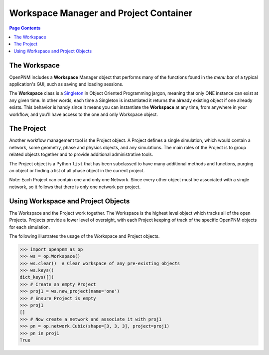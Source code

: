 .. _workspace:

================================================================================
Workspace Manager and Project Container
================================================================================

.. contents:: Page Contents
    :depth: 3

--------------------------------------------------------------------------------
The Workspace
--------------------------------------------------------------------------------

OpenPNM includes a **Workspace** Manager object that performs many of the functions found in the *menu bar* of a typical application's GUI, such as saving and loading sessions.

The **Workspace** class is a `Singleton <https://en.wikipedia.org/wiki/Singleton_pattern>`_ in Object Oriented Programming jargon, meaning that only ONE instance can exist at any given time.  In other words, each time a Singleton is instantiated it returns the already existing object if one already exists.  This behavior is handy since it means you can instantiate the **Workspace** at any time, from anywhere in your workflow, and you'll have access to the one and only Workspace object.

--------------------------------------------------------------------------------
The Project
--------------------------------------------------------------------------------

Another workflow management tool is the Project object.  A Project defines a single simulation, which would contain a network, some geometry, phase and physics objects, and any simulations.  The main roles of the Project is to group related objects together and to provide additional administrative tools.

The Project object is a Python ``list`` that has been subclassed to have many additional methods and functions, purging an object or finding a list of all phase object in the current project.

Note: Each Project can contain one and only one Network.  Since every other object must be associated with a single network, so it follows that there is only one network per project.

--------------------------------------------------------------------------------
Using Workspace and Project Objects
--------------------------------------------------------------------------------

The Workspace and the Project work together.  The Workspace is the highest level object which tracks all of the open Projects.  Projects provide a lower level of oversight, with each Project keeping of track of the specific OpenPNM objects for each simulation.

The following illustrates the usage of the Workspace and Project objects.

.. code-block:: python

    >>> import openpnm as op
    >>> ws = op.Workspace()
    >>> ws.clear()  # Clear workspace of any pre-existing objects
    >>> ws.keys()
    dict_keys([])
    >>> # Create an empty Project
    >>> proj1 = ws.new_project(name='one')
    >>> # Ensure Project is empty
    >>> proj1
    []
    >>> # Now create a network and associate it with proj1
    >>> pn = op.network.Cubic(shape=[3, 3, 3], project=proj1)
    >>> pn in proj1
    True
